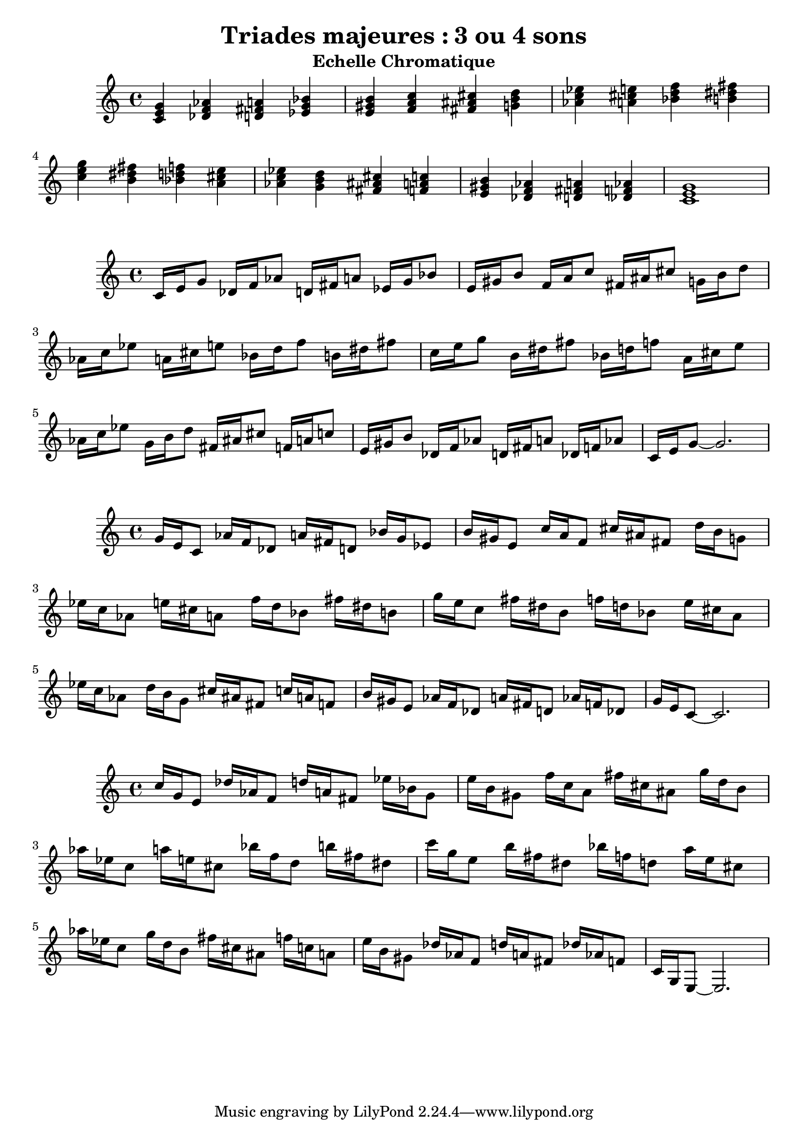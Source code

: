\version "2.24.3"
\paper {
  ragged-right = ##f	% pour occuper toute la ligne
}

%%%%%%%%%%%%%%%%%%%%
\header {
  title = "Triades majeures : 3 ou 4 sons"
  subtitle = "Echelle Chromatique"
  author ="cHArQ"
}
%%%%%%%%%%%%%%%%%%%%%%%%%%%%%%%%%%%%%%%%%%%



global = {
  \key c \major
  \time 4/4
}
%%%%%%%%%%%%%%%%%%%%%%%%%%%%%%%%%%%%%%%%%%%
motif_root_maj_chord = \relative c'{
  <c e g>4 
}
triades_root_maj_chord = \relative c' {
  \global
  \motif_root_maj_chord
  \transpose c des {\motif_root_maj_chord}
  \transpose c d   {\motif_root_maj_chord}
  \transpose c ees {\motif_root_maj_chord}
  |%
  \transpose c e   {\motif_root_maj_chord}
  \transpose c f   {\motif_root_maj_chord}
  \transpose c fis {\motif_root_maj_chord}
  \transpose c g   {\motif_root_maj_chord}
  |%
  \transpose c aes {\motif_root_maj_chord}
  \transpose c a   {\motif_root_maj_chord}
  \transpose c bes {\motif_root_maj_chord}
  \transpose c b   {\motif_root_maj_chord}
  |%
  \transpose c c'  {\motif_root_maj_chord}
  \transpose c b   {\motif_root_maj_chord}
  \transpose c bes {\motif_root_maj_chord}
  \transpose c a   {\motif_root_maj_chord}
  |%
  \transpose c aes {\motif_root_maj_chord}
  \transpose c g   {\motif_root_maj_chord}
  \transpose c fis {\motif_root_maj_chord}
  \transpose c f   {\motif_root_maj_chord}
  |%
  \transpose c e   {\motif_root_maj_chord}
  \transpose c des {\motif_root_maj_chord}
  \transpose c d   {\motif_root_maj_chord}
  \transpose c des {\motif_root_maj_chord}
  |%
  <c e g >1
  |%
}

%-------------------------------------------------------------------------
\score {
   <<
    \new Staff = "triades_root_maj_chord" \with {
      midiInstrument = "acoustic grand"
    } 
    \triades_root_maj_chord
   >>
  \layout { }
  \midi {
    \tempo 4=60
  }
}

%%%%%%%%%%%%%%%%%%%%%%%%%%%%%%%%%%%%%%%%%%%%%%%%%%%%%%%%
%%%%%%%%%%%%%%%%%%%%%%%%%%%%%%%%%%%%%%%%%%%
motif_maj_un = \relative c'{
  c16 e g8 
}
triades_root_maj_broken_un = \relative c' {
  \global
  \motif_maj_un
  \transpose c des {\motif_maj_un}
  \transpose c d {\motif_maj_un}
  \transpose c ees {\motif_maj_un}
  |%
  \transpose c e {\motif_maj_un}
  \transpose c f {\motif_maj_un}
  \transpose c fis {\motif_maj_un}
  \transpose c g {\motif_maj_un}
  |%
  \transpose c aes {\motif_maj_un}
  \transpose c a {\motif_maj_un}
  \transpose c bes {\motif_maj_un}
  \transpose c b {\motif_maj_un}
  |%
  \transpose c c' {\motif_maj_un}
  \transpose c b {\motif_maj_un}
  \transpose c bes {\motif_maj_un}
  \transpose c a {\motif_maj_un}
  |%
  \transpose c aes {\motif_maj_un}
  \transpose c g {\motif_maj_un}
  \transpose c fis {\motif_maj_un}
  \transpose c f {\motif_maj_un}
  |%
  \transpose c e {\motif_maj_un}
  \transpose c des {\motif_maj_un}
  \transpose c d {\motif_maj_un}
  \transpose c des {\motif_maj_un}
  |%
  c16 e g8~g2.
  |%
}

%-------------------------------------------------------------------------
\score {
   <<
    \new Staff = "triades_root_maj_broken_un" \with {
      midiInstrument = "acoustic grand"
    } 
    \triades_root_maj_broken_un
   >>
  \layout { }
  \midi {
    \tempo 4=60
  }
}
%%%%%%%%%%%%%%%%%%%%%%%%%%%%%%%%%%%%%%%%%%%%%%%%%%%%%%%%
%%%%%%%%%%%%%%%%%%%%%%%%%%%%%%%%%%%%%%%%%%%
motif_maj_deux = \relative c'{
  g'16 e c8  
}
triades_root_maj_broken_deux = \relative c' {
  \global
  \motif_maj_deux
  \transpose c des {\motif_maj_deux}
  \transpose c d   {\motif_maj_deux}
  \transpose c ees {\motif_maj_deux}
  |%
  \transpose c e {\motif_maj_deux}
  \transpose c f {\motif_maj_deux}
  \transpose c fis {\motif_maj_deux}
  \transpose c g {\motif_maj_deux}
  |%
  \transpose c aes {\motif_maj_deux}
  \transpose c a {\motif_maj_deux}
  \transpose c bes {\motif_maj_deux}
  \transpose c b {\motif_maj_deux}
  |%
  \transpose c c' {\motif_maj_deux}
  \transpose c b {\motif_maj_deux}
  \transpose c bes {\motif_maj_deux}
  \transpose c a {\motif_maj_deux}
  |%
  \transpose c aes {\motif_maj_deux}
  \transpose c g {\motif_maj_deux}
  \transpose c fis {\motif_maj_deux}
  \transpose c f {\motif_maj_deux}
  |%
  \transpose c e {\motif_maj_deux}
  \transpose c des {\motif_maj_deux}
  \transpose c d {\motif_maj_deux}
  \transpose c des {\motif_maj_deux}
  |%
  g'16 e c8~c2.
  |%
}

%-------------------------------------------------------------------------
\score {
   <<
    \new Staff = "triades_root_maj_broken_deux" \with {
      midiInstrument = "acoustic grand"
    } 
    \triades_root_maj_broken_deux
   >>
  \layout { }
  \midi {
    \tempo 4=60
  }
}

%%%%%%%%%%%%%%%%%%%%%%%%%%%%%%%%%%%%%%%%%%%%%%%%%%%%%%%%
%%%%%%%%%%%%%%%%%%%%%%%%%%%%%%%%%%%%%%%%%%%
motif_maj_trois = \relative c'{
  c'16 g e8  
}
triades_root_maj_broken_trois = \relative c' {
  \global
  \motif_maj_trois
  \transpose c des {\motif_maj_trois}
  \transpose c d   {\motif_maj_trois}
  \transpose c ees {\motif_maj_trois}
  |%
  \transpose c e {\motif_maj_trois}
  \transpose c f {\motif_maj_trois}
  \transpose c fis {\motif_maj_trois}
  \transpose c g {\motif_maj_trois}
  |%
  \transpose c aes {\motif_maj_trois}
  \transpose c a {\motif_maj_trois}
  \transpose c bes {\motif_maj_trois}
  \transpose c b {\motif_maj_trois}
  |%
  \transpose c c' {\motif_maj_trois}
  \transpose c b {\motif_maj_trois}
  \transpose c bes {\motif_maj_trois}
  \transpose c a {\motif_maj_trois}
  |%
  \transpose c aes {\motif_maj_trois}
  \transpose c g {\motif_maj_trois}
  \transpose c fis {\motif_maj_trois}
  \transpose c f {\motif_maj_trois}
  |%
  \transpose c e {\motif_maj_trois}
  \transpose c des {\motif_maj_trois}
  \transpose c d {\motif_maj_trois}
  \transpose c des {\motif_maj_trois}
  |%
  c16 g e8~e2.
  |%
}
%-------------------------------------------------------------------------
\score {
   <<
    \new Staff = "triades_root_maj_broken_trois" \with {
      midiInstrument = "acoustic grand"
    } 
    \triades_root_maj_broken_trois
   >>
  \layout { }
  \midi {
    \tempo 4=60
  }
}
%%%%%%%%%%%%%%%%%%%%%%%%%%%%%%%%%%%%%%%%%%%%%%%%%%%%%%%%